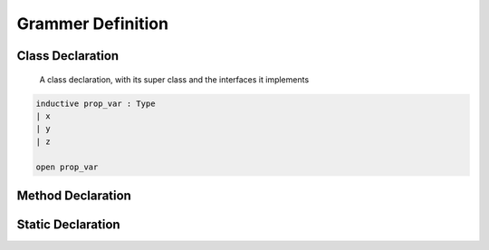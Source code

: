 ********************
Grammer Definition
********************

Class Declaration
-----------------

    A class declaration, with its super class and the interfaces it implements

.. code-block:: lean
    
  inductive prop_var : Type
  | x
  | y 
  | z
  
  open prop_var 


Method Declaration
------------------



Static Declaration
------------------
